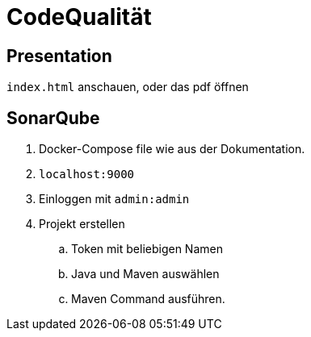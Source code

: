 = CodeQualität

== Presentation
`index.html` anschauen, oder das pdf öffnen

== SonarQube
. Docker-Compose file wie aus der Dokumentation.
. `localhost:9000`
. Einloggen mit `admin:admin`
. Projekt erstellen
.. Token mit beliebigen Namen
.. Java und Maven auswählen
.. Maven Command ausführen.